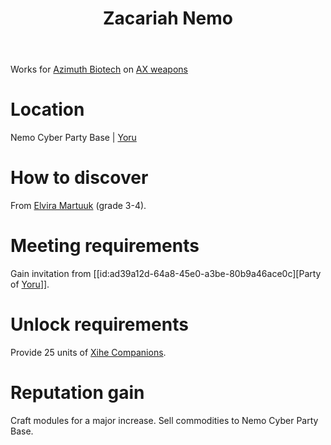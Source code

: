 :PROPERTIES:
:ID:       baab0645-10f6-4242-998a-b3c899f459a2
:END:
#+title: Zacariah Nemo
#+filetags: :Individual:engineer:
Works for [[id:e68a5318-bd72-4c92-9f70-dcdbd59505d1][Azimuth Biotech]] on [[id:6023377d-7271-49d1-80ec-ffab82dc8c29][AX weapons]]

* Location
Nemo Cyber Party Base | [[id:aed62d3e-1569-4c72-80f5-d1b334b70fef][Yoru]]
* How to discover
From [[id:887ca01b-ea5d-4fcd-a45d-de1ca598f1cd][Elvira Martuuk]] (grade 3-4).
* Meeting requirements
Gain invitation from [[id:ad39a12d-64a8-45e0-a3be-80b9a46ace0c][Party of [[id:aed62d3e-1569-4c72-80f5-d1b334b70fef][Yoru]]]].
* Unlock requirements
Provide 25 units of [[id:9f143fc7-55a8-4a91-89b3-d19362fd9309][Xihe Companions]].
* Reputation gain
Craft modules for a major increase.
Sell commodities to Nemo Cyber Party Base.
